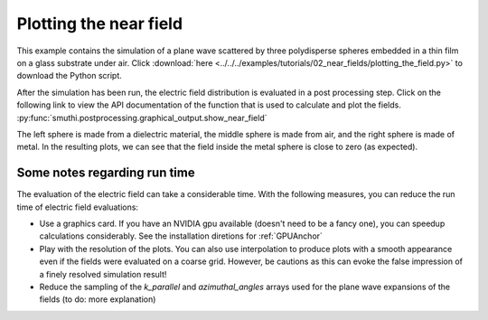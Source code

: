 Plotting the near field
=======================

.. image:: norm_E.png
   :width: 45%
   :align: left

.. image:: E_y.gif
   :width: 45%
   :align: right

This example contains the simulation of a plane wave scattered by three polydisperse spheres
embedded in a thin film on a glass substrate under air. Click :download:`here <../../../examples/tutorials/02_near_fields/plotting_the_field.py>` 
to download the Python script.


After the simulation has been run, the electric field distribution is evaluated in a post processing step.
Click on the following link to view the API documentation of the function that is used to calculate and plot the fields.
:py:func:`smuthi.postprocessing.graphical_output.show_near_field`

The left sphere is made from a dielectric material, the middle sphere is made from air, and the right sphere is made of metal.
In the resulting plots, we can see that the field inside the metal sphere is close to zero (as expected).

Some notes regarding run time
-----------------------------

The evaluation of the electric field can take a considerable time. With the following measures, you can reduce the run time of electric field evaluations:

- Use a graphics card. If you have an NVIDIA gpu available (doesn't need to be a fancy one), you can speedup calculations considerably. 
  See the installation diretions for :ref:`GPUAnchor`

- Play with the resolution of the plots. You can also use interpolation to produce plots with a smooth appearance even if the fields
  were evaluated on a coarse grid. However, be cautions as this can evoke the false impression of a finely resolved simulation result!

- Reduce the sampling of the `k_parallel` and `azimuthal_angles` arrays used for the plane wave expansions of the fields (to do: more explanation)
   
